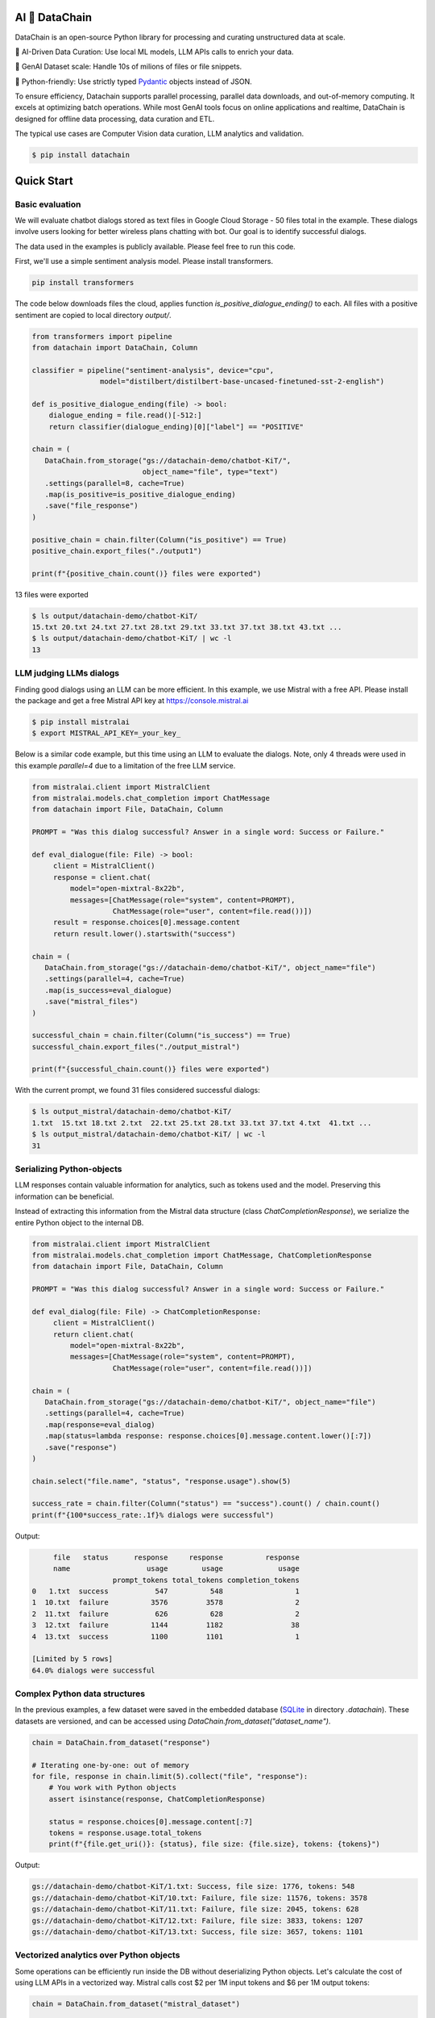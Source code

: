 |PyPI| |Python Version| |Codecov| |Tests|

.. |PyPI| image:: https://img.shields.io/pypi/v/datachain.svg
   :target: https://pypi.org/project/datachain/
   :alt: PyPI
.. |Python Version| image:: https://img.shields.io/pypi/pyversions/datachain
   :target: https://pypi.org/project/datachain
   :alt: Python Version
.. |Codecov| image:: https://codecov.io/gh/iterative/datachain/graph/badge.svg?token=byliXGGyGB
   :target: https://codecov.io/gh/iterative/datachain
   :alt: Codecov
.. |Tests| image:: https://github.com/iterative/datachain/workflows/Tests/badge.svg
   :target: https://github.com/iterative/datachain/actions?workflow=Tests
   :alt: Tests

AI 🔗 DataChain
----------------

DataChain is an open-source Python library for processing and curating unstructured
data at scale.

🤖 AI-Driven Data Curation: Use local ML models, LLM APIs calls to enrich your data.

🚀 GenAI Dataset scale: Handle 10s of milions of files or file snippets.

🐍 Python-friendly: Use strictly typed `Pydantic`_ objects instead of JSON.


To ensure efficiency, Datachain supports parallel processing, parallel data
downloads, and out-of-memory computing. It excels at optimizing batch operations.
While most GenAI tools focus on online applications and realtime, DataChain is designed
for offline data processing, data curation and ETL.

The typical use cases are Computer Vision data curation, LLM analytics
and validation.


.. code:: console

   $ pip install datachain

|Flowchart|

Quick Start
-----------

Basic evaluation
================

We will evaluate chatbot dialogs stored as text files in Google Cloud Storage
- 50 files total in the example.
These dialogs involve users looking for better wireless plans chatting with bot.
Our goal is to identify successful dialogs.

The data used in the examples is publicly available. Please feel free to run this code.

First, we'll use a simple sentiment analysis model. Please install transformers.

.. code:: shell

    pip install transformers

The code below downloads files the cloud, applies function
`is_positive_dialogue_ending()` to each. All files with a positive sentiment
are copied to local directory `output/`.

.. code:: py

    from transformers import pipeline
    from datachain import DataChain, Column

    classifier = pipeline("sentiment-analysis", device="cpu",
                    model="distilbert/distilbert-base-uncased-finetuned-sst-2-english")

    def is_positive_dialogue_ending(file) -> bool:
        dialogue_ending = file.read()[-512:]
        return classifier(dialogue_ending)[0]["label"] == "POSITIVE"

    chain = (
       DataChain.from_storage("gs://datachain-demo/chatbot-KiT/",
                              object_name="file", type="text")
       .settings(parallel=8, cache=True)
       .map(is_positive=is_positive_dialogue_ending)
       .save("file_response")
    )

    positive_chain = chain.filter(Column("is_positive") == True)
    positive_chain.export_files("./output1")

    print(f"{positive_chain.count()} files were exported")



13 files were exported

.. code:: shell

    $ ls output/datachain-demo/chatbot-KiT/
    15.txt 20.txt 24.txt 27.txt 28.txt 29.txt 33.txt 37.txt 38.txt 43.txt ...
    $ ls output/datachain-demo/chatbot-KiT/ | wc -l
    13


LLM judging LLMs dialogs
==========================

Finding good dialogs using an LLM can be more efficient. In this example,
we use Mistral with a free API. Please install the package and get a free
Mistral API key at https://console.mistral.ai

.. code:: shell

    $ pip install mistralai
    $ export MISTRAL_API_KEY=_your_key_

Below is a similar code example, but this time using an LLM to evaluate the dialogs.
Note, only 4 threads were used in this example `parallel=4` due to a limitation of
the free LLM service.

.. code:: py

    from mistralai.client import MistralClient
    from mistralai.models.chat_completion import ChatMessage
    from datachain import File, DataChain, Column

    PROMPT = "Was this dialog successful? Answer in a single word: Success or Failure."

    def eval_dialogue(file: File) -> bool:
         client = MistralClient()
         response = client.chat(
             model="open-mixtral-8x22b",
             messages=[ChatMessage(role="system", content=PROMPT),
                       ChatMessage(role="user", content=file.read())])
         result = response.choices[0].message.content
         return result.lower().startswith("success")

    chain = (
       DataChain.from_storage("gs://datachain-demo/chatbot-KiT/", object_name="file")
       .settings(parallel=4, cache=True)
       .map(is_success=eval_dialogue)
       .save("mistral_files")
    )

    successful_chain = chain.filter(Column("is_success") == True)
    successful_chain.export_files("./output_mistral")

    print(f"{successful_chain.count()} files were exported")


With the current prompt, we found 31 files considered successful dialogs:

.. code:: shell

    $ ls output_mistral/datachain-demo/chatbot-KiT/
    1.txt  15.txt 18.txt 2.txt  22.txt 25.txt 28.txt 33.txt 37.txt 4.txt  41.txt ...
    $ ls output_mistral/datachain-demo/chatbot-KiT/ | wc -l
    31



Serializing Python-objects
==========================

LLM responses contain valuable information for analytics, such as tokens used and the
model. Preserving this information can be beneficial.

Instead of extracting this information from the Mistral data structure (class
`ChatCompletionResponse`), we serialize the entire Python object to the internal DB.


.. code:: py

    from mistralai.client import MistralClient
    from mistralai.models.chat_completion import ChatMessage, ChatCompletionResponse
    from datachain import File, DataChain, Column

    PROMPT = "Was this dialog successful? Answer in a single word: Success or Failure."

    def eval_dialog(file: File) -> ChatCompletionResponse:
         client = MistralClient()
         return client.chat(
             model="open-mixtral-8x22b",
             messages=[ChatMessage(role="system", content=PROMPT),
                       ChatMessage(role="user", content=file.read())])

    chain = (
       DataChain.from_storage("gs://datachain-demo/chatbot-KiT/", object_name="file")
       .settings(parallel=4, cache=True)
       .map(response=eval_dialog)
       .map(status=lambda response: response.choices[0].message.content.lower()[:7])
       .save("response")
    )

    chain.select("file.name", "status", "response.usage").show(5)

    success_rate = chain.filter(Column("status") == "success").count() / chain.count()
    print(f"{100*success_rate:.1f}% dialogs were successful")

Output:

.. code:: shell

         file   status      response     response          response
         name                  usage        usage             usage
                       prompt_tokens total_tokens completion_tokens
    0   1.txt  success           547          548                 1
    1  10.txt  failure          3576         3578                 2
    2  11.txt  failure           626          628                 2
    3  12.txt  failure          1144         1182                38
    4  13.txt  success          1100         1101                 1

    [Limited by 5 rows]
    64.0% dialogs were successful


Complex Python data structures
=============================================

In the previous examples, a few dataset were saved in the embedded database
(`SQLite`_ in directory `.datachain`).
These datasets are versioned, and can be accessed using
`DataChain.from_dataset("dataset_name")`.

.. code:: py

    chain = DataChain.from_dataset("response")

    # Iterating one-by-one: out of memory
    for file, response in chain.limit(5).collect("file", "response"):
        # You work with Python objects
        assert isinstance(response, ChatCompletionResponse)

        status = response.choices[0].message.content[:7]
        tokens = response.usage.total_tokens
        print(f"{file.get_uri()}: {status}, file size: {file.size}, tokens: {tokens}")

Output:

.. code:: shell

    gs://datachain-demo/chatbot-KiT/1.txt: Success, file size: 1776, tokens: 548
    gs://datachain-demo/chatbot-KiT/10.txt: Failure, file size: 11576, tokens: 3578
    gs://datachain-demo/chatbot-KiT/11.txt: Failure, file size: 2045, tokens: 628
    gs://datachain-demo/chatbot-KiT/12.txt: Failure, file size: 3833, tokens: 1207
    gs://datachain-demo/chatbot-KiT/13.txt: Success, file size: 3657, tokens: 1101


Vectorized analytics over Python objects
========================================

Some operations can be efficiently run inside the DB without deserializing Python objects.
Let's calculate the cost of using LLM APIs in a vectorized way.
Mistral calls cost $2 per 1M input tokens and $6 per 1M output tokens:

.. code:: py

    chain = DataChain.from_dataset("mistral_dataset")

    cost = chain.sum("response.usage.prompt_tokens")*0.000002 \
               + chain.sum("response.usage.completion_tokens")*0.000006
    print(f"Spent ${cost:.2f} on {chain.count()} calls")

Output:

.. code:: shell

    Spent $0.08 on 50 calls


PyTorch data loader
===================

Chain results can be exported or passed directly to PyTorch dataloader.
For example, if we are interested in passing image and a label based on file
name suffix, the following code will do it:

.. code:: py

    from torch.utils.data import DataLoader
    from transformers import CLIPProcessor

    from datachain import C, DataChain

    processor = CLIPProcessor.from_pretrained("openai/clip-vit-base-patch32")

    chain = (
        DataChain.from_storage("gs://datachain-demo/dogs-and-cats/", type="image")
        .map(label=lambda name: name.split(".")[0], params=["file.name"])
        .select("file", "label").to_pytorch(
            transform=processor.image_processor,
            tokenizer=processor.tokenizer,
        )
    )
    loader = DataLoader(chain, batch_size=1)


Tutorials
---------

* `Getting Started`_
* `Multimodal <examples/multimodal/clip_fine_tuning.ipynb>`_ (try in `Colab <https://colab.research.google.com/github/iterative/datachain/blob/main/examples/multimodal/clip_fine_tuning.ipynb>`__)

Contributions
-------------

Contributions are very welcome.
To learn more, see the `Contributor Guide`_.


Community and Support
---------------------

* `Docs <https://datachain.dvc.ai/>`_
* `File an issue`_ if you encounter any problems
* `Discord Chat <https://dvc.org/chat>`_
* `Email <mailto:support@dvc.org>`_
* `Twitter <https://twitter.com/DVCorg>`_


.. _PyPI: https://pypi.org/
.. _file an issue: https://github.com/iterative/datachain/issues
.. github-only
.. _Contributor Guide: CONTRIBUTING.rst
.. _Pydantic: https://github.com/pydantic/pydantic
.. _SQLite: https://www.sqlite.org/
.. _Getting Started: https://datachain.dvc.ai/
.. |Flowchart| image:: https://github.com/iterative/datachain/blob/main/docs/assets/flowchart.png?raw=true
   :alt: DataChain FlowChart
